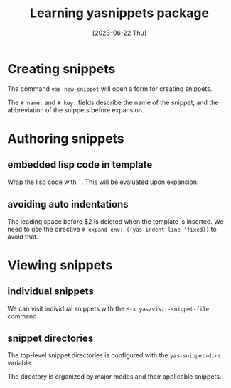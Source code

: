 #+title: Learning yasnippets package
#+categories: emacs
#+date: [2023-06-22 Thu]

* Creating snippets

The command ~yas-new-snippet~ will open a form for creating snippets.

The ~# name:~ and ~# key:~ fields describe the name of the snippet, and the
abbreviation of the snippets before expansion.

* Authoring snippets

** embedded lisp code in template

Wrap the lisp code with ~`~. This will be evaluated upon expansion.

** avoiding auto indentations

The leading space before $2 is deleted when the template is inserted. We need to
use the directive ~# expand-env: ((yas-indent-line 'fixed))~ to avoid that.

#+begin_quote
* $1
:PROPERTIES:
:ANKI_DECK: $2
:END:
$0
#+end_quote

* Viewing snippets
** individual snippets

We can visit individual snippets with the ~M-x yas/visit-snippet-file~ command.

** snippet directories

The top-level snippet directories is configured with the ~yas-snippet-dirs~
variable.

The directory is organized by major modes and their applicable snippets.

